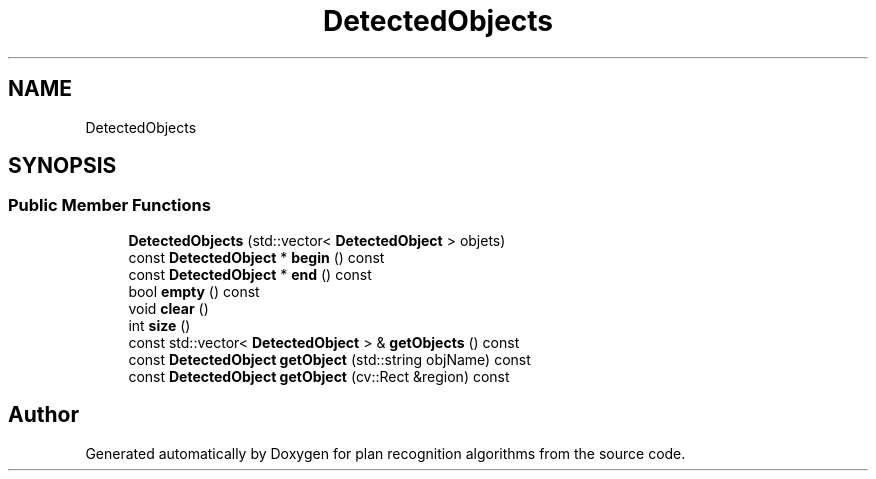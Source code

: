 .TH "DetectedObjects" 3 "Mon Aug 19 2019" "plan recognition algorithms" \" -*- nroff -*-
.ad l
.nh
.SH NAME
DetectedObjects
.SH SYNOPSIS
.br
.PP
.SS "Public Member Functions"

.in +1c
.ti -1c
.RI "\fBDetectedObjects\fP (std::vector< \fBDetectedObject\fP > objets)"
.br
.ti -1c
.RI "const \fBDetectedObject\fP * \fBbegin\fP () const"
.br
.ti -1c
.RI "const \fBDetectedObject\fP * \fBend\fP () const"
.br
.ti -1c
.RI "bool \fBempty\fP () const"
.br
.ti -1c
.RI "void \fBclear\fP ()"
.br
.ti -1c
.RI "int \fBsize\fP ()"
.br
.ti -1c
.RI "const std::vector< \fBDetectedObject\fP > & \fBgetObjects\fP () const"
.br
.ti -1c
.RI "const \fBDetectedObject\fP \fBgetObject\fP (std::string objName) const"
.br
.ti -1c
.RI "const \fBDetectedObject\fP \fBgetObject\fP (cv::Rect &region) const"
.br
.in -1c

.SH "Author"
.PP 
Generated automatically by Doxygen for plan recognition algorithms from the source code\&.

